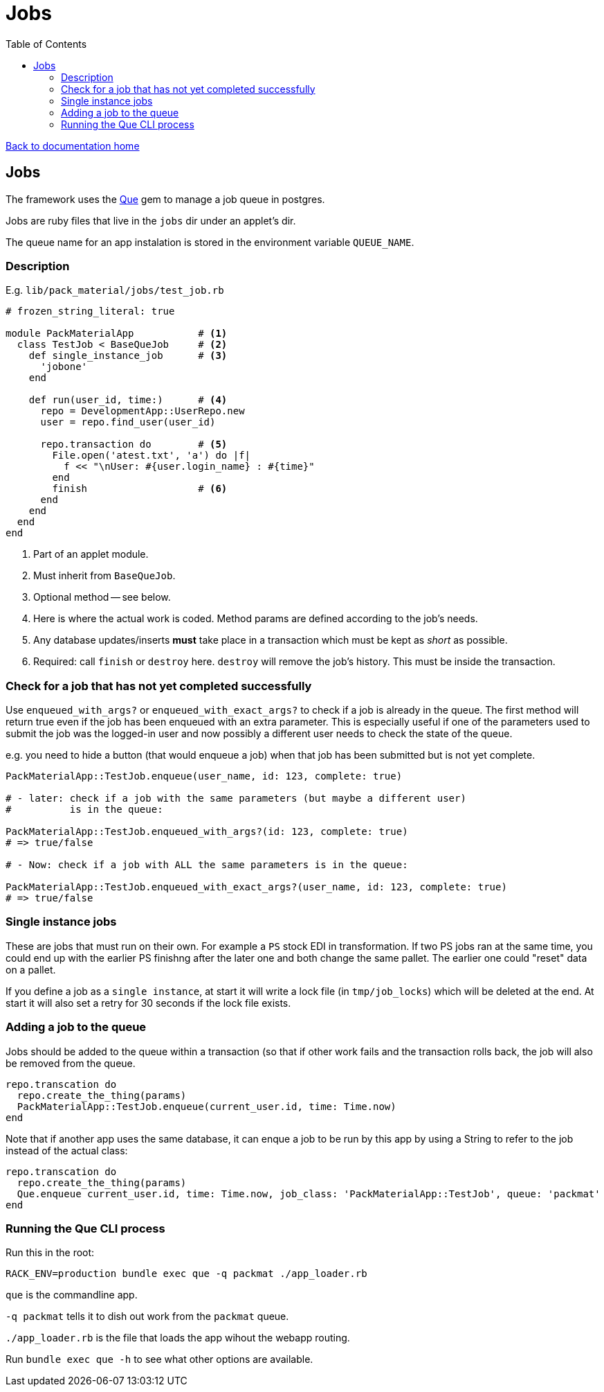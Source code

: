 = Jobs
:toc:

link:/developer_documentation/start.adoc[Back to documentation home]

== Jobs

The framework uses the link:https://github.com/chanks/que[Que] gem to manage a job queue in postgres.

Jobs are ruby files that live in the `jobs` dir under an applet's dir.

The queue name for an app instalation is stored in the environment variable `QUEUE_NAME`.

=== Description

E.g. `lib/pack_material/jobs/test_job.rb`
[source,ruby]
----
# frozen_string_literal: true

module PackMaterialApp           # <1>
  class TestJob < BaseQueJob     # <2>
    def single_instance_job      # <3>
      'jobone'
    end

    def run(user_id, time:)      # <4>
      repo = DevelopmentApp::UserRepo.new
      user = repo.find_user(user_id)

      repo.transaction do        # <5>
        File.open('atest.txt', 'a') do |f|
          f << "\nUser: #{user.login_name} : #{time}"
        end
        finish                   # <6>
      end
    end
  end
end
----
<1> Part of an applet module.
<2> Must inherit from `BaseQueJob`.
<3> Optional method -- see below.
<4> Here is where the actual work is coded. Method params are defined according to the job's needs.
<5> Any database updates/inserts **must** take place in a transaction which must be kept as _short_ as possible.
<6> Required: call `finish` or `destroy` here. `destroy` will remove the job's history. This must be inside the transaction.

=== Check for a job that has not yet completed successfully

Use  `enqueued_with_args?` or `enqueued_with_exact_args?` to check if a job is already in the queue.
The first method will return true even if the job has been enqueued with an extra parameter. This is especially useful if one of the parameters used to submit the job was the logged-in user and now possibly a different user needs to check the state of the queue.

e.g. you need to hide a button (that would enqueue a job) when that job has been submitted but is not yet complete.

[source,ruby]
----
PackMaterialApp::TestJob.enqueue(user_name, id: 123, complete: true)

# - later: check if a job with the same parameters (but maybe a different user)
#          is in the queue:

PackMaterialApp::TestJob.enqueued_with_args?(id: 123, complete: true)
# => true/false

# - Now: check if a job with ALL the same parameters is in the queue:

PackMaterialApp::TestJob.enqueued_with_exact_args?(user_name, id: 123, complete: true)
# => true/false
----

=== Single instance jobs

These are jobs that must run on their own. For example a `PS` stock EDI in transformation. If two PS jobs ran at the same time, you could end up with the earlier PS finishng after the later one and both change the same pallet. The earlier one could "reset" data on a pallet.

If you define a job as a `single instance`, at start it will write a lock file (in `tmp/job_locks`) which will be deleted at the end.
At start it will also set a retry for 30 seconds if the lock file exists.

=== Adding a job to the queue

Jobs should be added to the queue within a transaction (so that if other work fails and the transaction rolls back, the job will also be removed from the queue.
[source,ruby]
----
repo.transcation do
  repo.create_the_thing(params)
  PackMaterialApp::TestJob.enqueue(current_user.id, time: Time.now)
end
----

Note that if another app uses the same database, it can enque a job to be run by this app by using a String to refer to the job instead of the actual class:
[source,ruby]
----
repo.transcation do
  repo.create_the_thing(params)
  Que.enqueue current_user.id, time: Time.now, job_class: 'PackMaterialApp::TestJob', queue: 'packmat'
end
----

=== Running the Que CLI process

Run this in the root:
[source,bash]
----
RACK_ENV=production bundle exec que -q packmat ./app_loader.rb
----
`que` is the commandline app.

`-q packmat` tells it to dish out work from the `packmat` queue.

`./app_loader.rb` is the file that loads the app wihout the webapp routing.

Run `bundle exec que -h` to see what other options are available.
